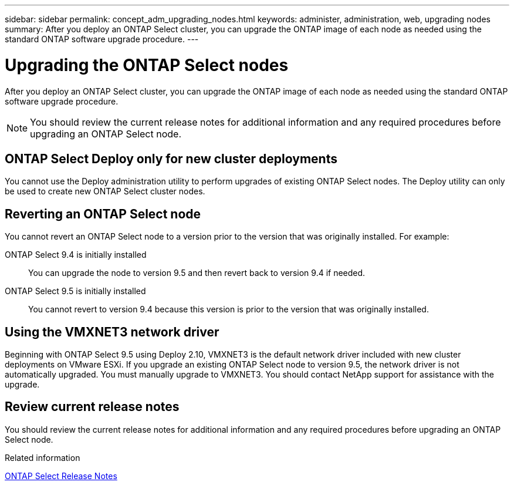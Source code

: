 ---
sidebar: sidebar
permalink: concept_adm_upgrading_nodes.html
keywords: administer, administration, web, upgrading nodes
summary: After you deploy an ONTAP Select cluster, you can upgrade the ONTAP image of each node as needed using the standard ONTAP software upgrade procedure.
---

= Upgrading the ONTAP Select nodes
:hardbreaks:
:nofooter:
:icons: font
:linkattrs:
:imagesdir: ./media/

[.lead]
After you deploy an ONTAP Select cluster, you can upgrade the ONTAP image of each node as needed using the standard ONTAP software upgrade procedure.

[NOTE]
You should review the current release notes for additional information and any required procedures before upgrading an ONTAP Select node.

== ONTAP Select Deploy only for new cluster deployments

You cannot use the Deploy administration utility to perform upgrades of existing ONTAP Select nodes. The Deploy utility can only be used to create new ONTAP Select cluster nodes.

== Reverting an ONTAP Select node

You cannot revert an ONTAP Select node to a version prior to the version that was originally installed. For example:

ONTAP Select 9.4 is initially installed::
You can upgrade the node to version 9.5 and then revert back to version 9.4 if needed.
ONTAP Select 9.5 is initially installed::
You cannot revert to version 9.4 because this version is prior to the version that was originally installed.

== Using the VMXNET3 network driver

Beginning with ONTAP Select 9.5 using Deploy 2.10, VMXNET3 is the default network driver included with new cluster deployments on VMware ESXi. If you upgrade an existing ONTAP Select node to version 9.5, the network driver is not automatically upgraded. You must manually upgrade to VMXNET3. You should contact NetApp support for assistance with the upgrade.

== Review current release notes

You should review the current release notes for additional information and any required procedures before upgrading an ONTAP Select node.

.Related information

link:https://library.netapp.com/ecm/ecm_download_file/ECMLP2861046[ONTAP Select Release Notes]
